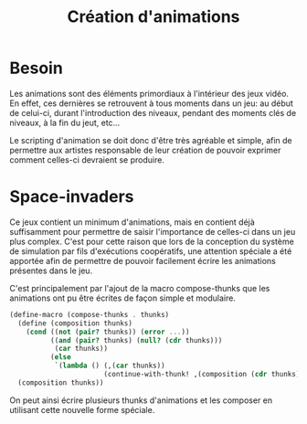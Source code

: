 
#+TITLE: Création d'animations
#+STYLE: <link rel="stylesheet" type="text/css" href="style.css" />

* Besoin
  Les animations sont des éléments primordiaux à l'intérieur des jeux
  vidéo. En effet, ces dernières se retrouvent à tous moments dans un
  jeu: au début de celui-ci, durant l'introduction des niveaux,
  pendant des moments clés de niveaux, à la fin du jeut, etc...

  Le scripting d'animation se doit donc d'être très agréable et
  simple, afin de permettre aux artistes responsable de leur création
  de pouvoir exprimer comment celles-ci devraient se produire.

* Space-invaders
  Ce jeux contient un minimum d'animations, mais en contient déjà
  suffisamment pour permettre de saisir l'importance de celles-ci dans
  un jeu plus complex. C'est pour cette raison que lors de la
  conception du système de simulation par fils d'exécutions
  coopératifs, une attention spéciale a été apportée afin de permettre
  de pouvoir facilement écrire les animations présentes dans le jeu.

  C'est principalement par l'ajout de la macro compose-thunks que les
  animations ont pu être écrites de façon simple et modulaire.

#+BEGIN_SRC scheme
(define-macro (compose-thunks . thunks)
  (define (composition thunks)
    (cond ((not (pair? thunks)) (error ...))
          ((and (pair? thunks) (null? (cdr thunks)))
           (car thunks))
          (else 
           `(lambda () (,(car thunks))
                       (continue-with-thunk! ,(composition (cdr thunks)))))))
  (composition thunks))
#+END_SRC
  
  On peut ainsi écrire plusieurs thunks d'animations et les composer
  en utilisant cette nouvelle forme spéciale.
